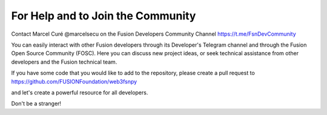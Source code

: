 For Help and to Join the Community
==================================

Contact Marcel Curé @marcelsecu on the Fusion Developers Community Channel https://t.me/FsnDevCommunity


You can easily interact with other Fusion developers through its Developer's Telegram channel and through the Fusion Open Source Community (FOSC).
Here you can discuss new project ideas, or seek technical assistance from other developers and the Fusion technical team.

If you have some code that you would like to add to the repository, please create a pull request to https://github.com/FUSIONFoundation/web3fsnpy 

and let's create a powerful resource for all developers.

Don't be a stranger!
